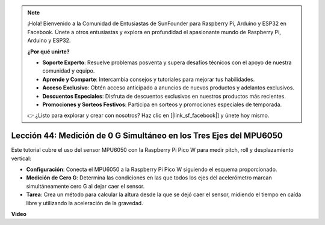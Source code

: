 .. note::

    ¡Hola! Bienvenido a la Comunidad de Entusiastas de SunFounder para Raspberry Pi, Arduino y ESP32 en Facebook. Únete a otros entusiastas y explora en profundidad el apasionante mundo de Raspberry Pi, Arduino y ESP32.

    **¿Por qué unirte?**

    - **Soporte Experto**: Resuelve problemas posventa y supera desafíos técnicos con el apoyo de nuestra comunidad y equipo.
    - **Aprende y Comparte**: Intercambia consejos y tutoriales para mejorar tus habilidades.
    - **Acceso Exclusivo**: Obtén acceso anticipado a anuncios de nuevos productos y adelantos exclusivos.
    - **Descuentos Especiales**: Disfruta de descuentos exclusivos en nuestros productos más recientes.
    - **Promociones y Sorteos Festivos**: Participa en sorteos y promociones especiales de temporada.

    👉 ¿Listo para explorar y crear con nosotros? Haz clic en [|link_sf_facebook|] y únete hoy mismo.

Lección 44: Medición de 0 G Simultáneo en los Tres Ejes del MPU6050
=============================================================================

Este tutorial cubre el uso del sensor MPU6050 con la Raspberry Pi Pico W para medir pitch, roll y desplazamiento vertical:

* **Configuración**: Conecta el MPU6050 a la Raspberry Pi Pico W siguiendo el esquema proporcionado.

* **Medición de Cero G**: Determina las condiciones en las que todos los ejes del acelerómetro marcan simultáneamente cero G al dejar caer el sensor.

* **Tarea**: Crea un método para calcular la altura desde la que se dejó caer el sensor, midiendo el tiempo en caída libre y utilizando la aceleración de la gravedad.

**Video**

.. raw:: html

    <iframe width="700" height="500" src="https://www.youtube.com/embed/n-QEMWQ_ecM?si=2Ph6bxmlXsQ6jJeR" title="YouTube video player" frameborder="0" allow="accelerometer; autoplay; clipboard-write; encrypted-media; gyroscope; picture-in-picture; web-share" allowfullscreen></iframe>
